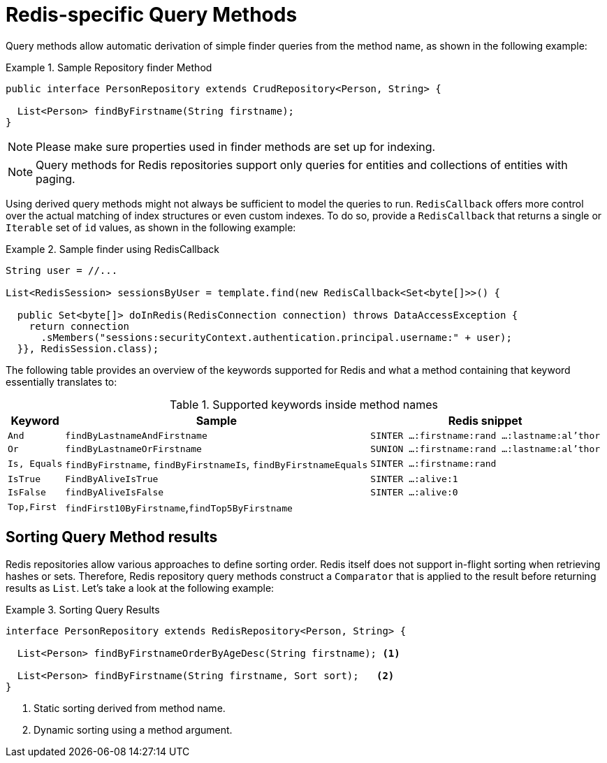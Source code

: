 [[redis.repositories.queries]]
= Redis-specific Query Methods

Query methods allow automatic derivation of simple finder queries from the method name, as shown in the following example:

.Sample Repository finder Method
====
[source,java]
----
public interface PersonRepository extends CrudRepository<Person, String> {

  List<Person> findByFirstname(String firstname);
}
----
====

NOTE: Please make sure properties used in finder methods are set up for indexing.

NOTE: Query methods for Redis repositories support only queries for entities and collections of entities with paging.

Using derived query methods might not always be sufficient to model the queries to run. `RedisCallback` offers more control over the actual matching of index structures or even custom indexes.
To do so, provide a `RedisCallback` that returns a single or `Iterable` set of `id` values, as shown in the following example:

.Sample finder using RedisCallback
====
[source,java]
----
String user = //...

List<RedisSession> sessionsByUser = template.find(new RedisCallback<Set<byte[]>>() {

  public Set<byte[]> doInRedis(RedisConnection connection) throws DataAccessException {
    return connection
      .sMembers("sessions:securityContext.authentication.principal.username:" + user);
  }}, RedisSession.class);
----
====

The following table provides an overview of the keywords supported for Redis and what a method containing that keyword essentially translates to:

====
.Supported keywords inside method names
[options = "header, autowidth"]
|===============
|Keyword|Sample|Redis snippet
|`And`|`findByLastnameAndFirstname`|`SINTER …:firstname:rand …:lastname:al’thor`
|`Or`|`findByLastnameOrFirstname`|`SUNION …:firstname:rand …:lastname:al’thor`
|`Is, Equals`|`findByFirstname`, `findByFirstnameIs`, `findByFirstnameEquals`|`SINTER …:firstname:rand`
|`IsTrue` | `FindByAliveIsTrue` | `SINTER …:alive:1`
|`IsFalse` | `findByAliveIsFalse` | `SINTER …:alive:0`
|`Top,First`|`findFirst10ByFirstname`,`findTop5ByFirstname`|
|===============
====

[[redis.repositories.queries.sort]]
== Sorting Query Method results

Redis repositories allow various approaches to define sorting order.
Redis itself does not support in-flight sorting when retrieving hashes or sets.
Therefore, Redis repository query methods construct a `Comparator` that is applied to the result before returning results as `List`.
Let's take a look at the following example:

.Sorting Query Results
====
[source,java]
----
interface PersonRepository extends RedisRepository<Person, String> {

  List<Person> findByFirstnameOrderByAgeDesc(String firstname); <1>

  List<Person> findByFirstname(String firstname, Sort sort);   <2>
}
----

<1> Static sorting derived from method name.
<2> Dynamic sorting using a method argument.
====

